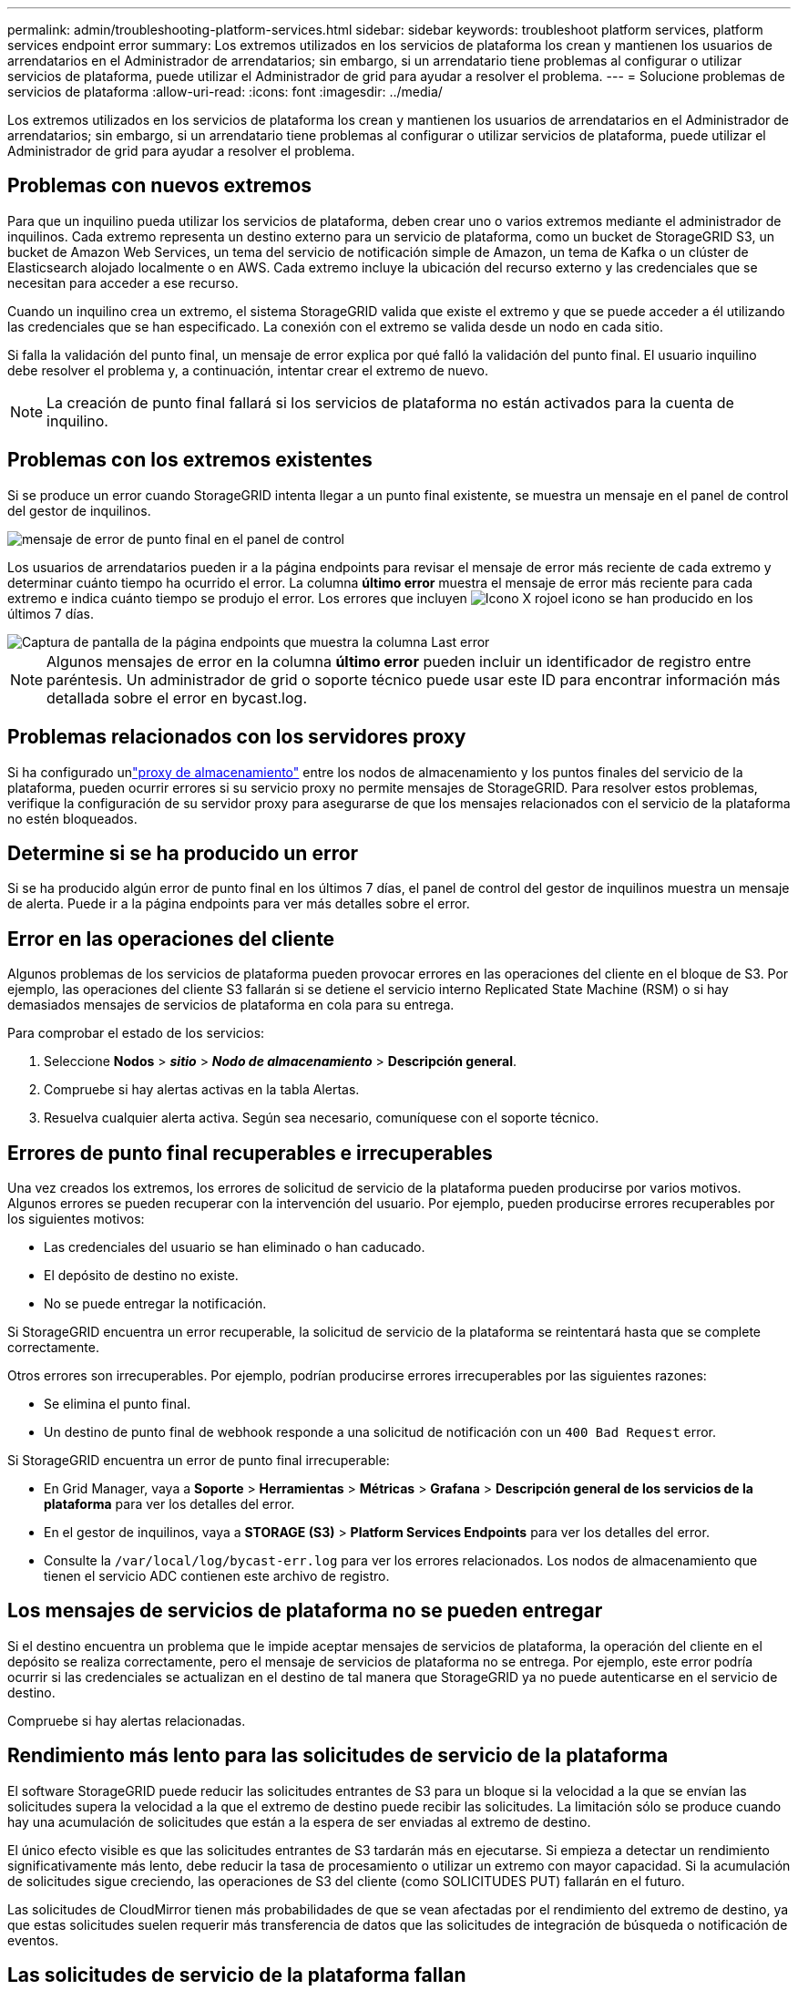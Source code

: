 ---
permalink: admin/troubleshooting-platform-services.html 
sidebar: sidebar 
keywords: troubleshoot platform services, platform services endpoint error 
summary: Los extremos utilizados en los servicios de plataforma los crean y mantienen los usuarios de arrendatarios en el Administrador de arrendatarios; sin embargo, si un arrendatario tiene problemas al configurar o utilizar servicios de plataforma, puede utilizar el Administrador de grid para ayudar a resolver el problema. 
---
= Solucione problemas de servicios de plataforma
:allow-uri-read: 
:icons: font
:imagesdir: ../media/


[role="lead"]
Los extremos utilizados en los servicios de plataforma los crean y mantienen los usuarios de arrendatarios en el Administrador de arrendatarios; sin embargo, si un arrendatario tiene problemas al configurar o utilizar servicios de plataforma, puede utilizar el Administrador de grid para ayudar a resolver el problema.



== Problemas con nuevos extremos

Para que un inquilino pueda utilizar los servicios de plataforma, deben crear uno o varios extremos mediante el administrador de inquilinos. Cada extremo representa un destino externo para un servicio de plataforma, como un bucket de StorageGRID S3, un bucket de Amazon Web Services, un tema del servicio de notificación simple de Amazon, un tema de Kafka o un clúster de Elasticsearch alojado localmente o en AWS. Cada extremo incluye la ubicación del recurso externo y las credenciales que se necesitan para acceder a ese recurso.

Cuando un inquilino crea un extremo, el sistema StorageGRID valida que existe el extremo y que se puede acceder a él utilizando las credenciales que se han especificado. La conexión con el extremo se valida desde un nodo en cada sitio.

Si falla la validación del punto final, un mensaje de error explica por qué falló la validación del punto final. El usuario inquilino debe resolver el problema y, a continuación, intentar crear el extremo de nuevo.


NOTE: La creación de punto final fallará si los servicios de plataforma no están activados para la cuenta de inquilino.



== Problemas con los extremos existentes

Si se produce un error cuando StorageGRID intenta llegar a un punto final existente, se muestra un mensaje en el panel de control del gestor de inquilinos.

image::../media/tenant_dashboard_endpoint_error.png[mensaje de error de punto final en el panel de control]

Los usuarios de arrendatarios pueden ir a la página endpoints para revisar el mensaje de error más reciente de cada extremo y determinar cuánto tiempo ha ocurrido el error. La columna *último error* muestra el mensaje de error más reciente para cada extremo e indica cuánto tiempo se produjo el error. Los errores que incluyen image:../media/icon_alert_red_critical.png["Icono X rojo"]el icono se han producido en los últimos 7 días.

image::../media/endpoints_last_error.png[Captura de pantalla de la página endpoints que muestra la columna Last error]


NOTE: Algunos mensajes de error en la columna *último error* pueden incluir un identificador de registro entre paréntesis. Un administrador de grid o soporte técnico puede usar este ID para encontrar información más detallada sobre el error en bycast.log.



== Problemas relacionados con los servidores proxy

Si ha configurado unlink:configuring-storage-proxy-settings.html["proxy de almacenamiento"] entre los nodos de almacenamiento y los puntos finales del servicio de la plataforma, pueden ocurrir errores si su servicio proxy no permite mensajes de StorageGRID.  Para resolver estos problemas, verifique la configuración de su servidor proxy para asegurarse de que los mensajes relacionados con el servicio de la plataforma no estén bloqueados.



== Determine si se ha producido un error

Si se ha producido algún error de punto final en los últimos 7 días, el panel de control del gestor de inquilinos muestra un mensaje de alerta. Puede ir a la página endpoints para ver más detalles sobre el error.



== Error en las operaciones del cliente

Algunos problemas de los servicios de plataforma pueden provocar errores en las operaciones del cliente en el bloque de S3. Por ejemplo, las operaciones del cliente S3 fallarán si se detiene el servicio interno Replicated State Machine (RSM) o si hay demasiados mensajes de servicios de plataforma en cola para su entrega.

Para comprobar el estado de los servicios:

. Seleccione *Nodos* > *_sitio_* > *_Nodo de almacenamiento_* > *Descripción general*.
. Compruebe si hay alertas activas en la tabla Alertas.
. Resuelva cualquier alerta activa.  Según sea necesario, comuníquese con el soporte técnico.




== Errores de punto final recuperables e irrecuperables

Una vez creados los extremos, los errores de solicitud de servicio de la plataforma pueden producirse por varios motivos. Algunos errores se pueden recuperar con la intervención del usuario. Por ejemplo, pueden producirse errores recuperables por los siguientes motivos:

* Las credenciales del usuario se han eliminado o han caducado.
* El depósito de destino no existe.
* No se puede entregar la notificación.


Si StorageGRID encuentra un error recuperable, la solicitud de servicio de la plataforma se reintentará hasta que se complete correctamente.

Otros errores son irrecuperables.  Por ejemplo, podrían producirse errores irrecuperables por las siguientes razones:

* Se elimina el punto final.
* Un destino de punto final de webhook responde a una solicitud de notificación con un `400 Bad Request` error.


Si StorageGRID encuentra un error de punto final irrecuperable:

* En Grid Manager, vaya a *Soporte* > *Herramientas* > *Métricas* > *Grafana* > *Descripción general de los servicios de la plataforma* para ver los detalles del error.
* En el gestor de inquilinos, vaya a *STORAGE (S3)* > *Platform Services Endpoints* para ver los detalles del error.
* Consulte la `/var/local/log/bycast-err.log` para ver los errores relacionados. Los nodos de almacenamiento que tienen el servicio ADC contienen este archivo de registro.




== Los mensajes de servicios de plataforma no se pueden entregar

Si el destino encuentra un problema que le impide aceptar mensajes de servicios de plataforma, la operación del cliente en el depósito se realiza correctamente, pero el mensaje de servicios de plataforma no se entrega.  Por ejemplo, este error podría ocurrir si las credenciales se actualizan en el destino de tal manera que StorageGRID ya no puede autenticarse en el servicio de destino.

Compruebe si hay alertas relacionadas.



== Rendimiento más lento para las solicitudes de servicio de la plataforma

El software StorageGRID puede reducir las solicitudes entrantes de S3 para un bloque si la velocidad a la que se envían las solicitudes supera la velocidad a la que el extremo de destino puede recibir las solicitudes. La limitación sólo se produce cuando hay una acumulación de solicitudes que están a la espera de ser enviadas al extremo de destino.

El único efecto visible es que las solicitudes entrantes de S3 tardarán más en ejecutarse. Si empieza a detectar un rendimiento significativamente más lento, debe reducir la tasa de procesamiento o utilizar un extremo con mayor capacidad. Si la acumulación de solicitudes sigue creciendo, las operaciones de S3 del cliente (como SOLICITUDES PUT) fallarán en el futuro.

Las solicitudes de CloudMirror tienen más probabilidades de que se vean afectadas por el rendimiento del extremo de destino, ya que estas solicitudes suelen requerir más transferencia de datos que las solicitudes de integración de búsqueda o notificación de eventos.



== Las solicitudes de servicio de la plataforma fallan

Para ver la tasa de fallos de solicitud para servicios de plataforma:

. Seleccionar *Nodos*.
. Seleccione *_site_* > *Servicios de plataforma*.
. Vea el gráfico de tasa de errores de solicitud.
+
image::../media/nodes_page_site_level_platform_services.gif[Página nodos Servicios de plataforma a nivel de sitio]





== Alerta de servicios de plataforma no disponibles

La alerta *Servicios de plataforma no disponibles* indica que no se pueden realizar operaciones de servicio de plataforma en un sitio porque hay demasiados nodos de almacenamiento con el servicio RSM en ejecución o disponibles.

El servicio RSM garantiza que las solicitudes de servicio de la plataforma se envíen a sus respectivos extremos.

Para resolver esta alerta, determine qué nodos de almacenamiento del sitio incluyen el servicio RSM. (El servicio RSM está presente en los nodos de almacenamiento que también incluyen el servicio ADC). A continuación, asegúrese de que la mayoría sencilla de estos nodos de almacenamiento están en ejecución y disponible.


NOTE: Si se produce un error en más de un nodo de almacenamiento que contiene el servicio RSM de un sitio, perderá las solicitudes de servicio de plataforma pendientes para ese sitio.



== Orientación adicional para la solución de problemas para extremos de servicios de la plataforma

Para obtener más información, consulte link:../tenant/troubleshooting-platform-services-endpoint-errors.html["Use una cuenta de inquilino > Solucionar problemas de los extremos de servicios de la plataforma"].

.Información relacionada
link:../troubleshoot/index.html["Solucionar los problemas del sistema StorageGRID"]
